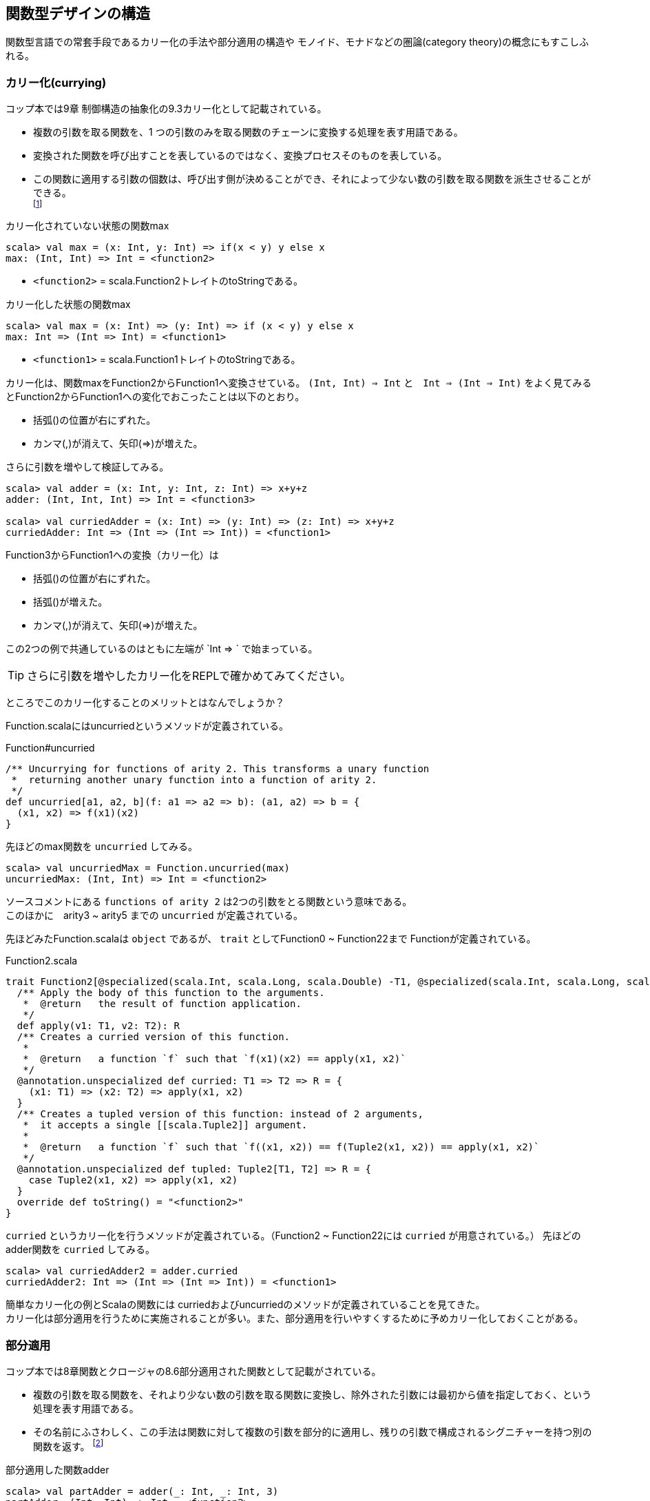 == 関数型デザインの構造

****
関数型言語での常套手段であるカリー化の手法や部分適用の構造や
モノイド、モナドなどの圏論(category theory)の概念にもすこしふれる。
****

=== カリー化(currying)

コップ本では9章 制御構造の抽象化の9.3カリー化として記載されている。

* 複数の引数を取る関数を、1 つの引数のみを取る関数のチェーンに変換する処理を表す用語である。
* 変換された関数を呼び出すことを表しているのではなく、変換プロセスそのものを表している。
* この関数に適用する引数の個数は、呼び出す側が決めることができ、それによって少ない数の引数を取る関数を派生させることができる。 +
footnote:[http://www.ibm.com/developerworks/jp/java/library/j-jn9/]

カリー化されていない状態の関数max

----
scala> val max = (x: Int, y: Int) => if(x < y) y else x
max: (Int, Int) => Int = <function2>
----
* `<function2>` = scala.Function2トレイトのtoStringである。

カリー化した状態の関数max

----
scala> val max = (x: Int) => (y: Int) => if (x < y) y else x
max: Int => (Int => Int) = <function1>
----
* `<function1>` = scala.Function1トレイトのtoStringである。

カリー化は、関数maxをFunction2からFunction1へ変換させている。
`(Int, Int) => Int` と　`Int => (Int => Int)` をよく見てみるとFunction2からFunction1への変化でおこったことは以下のとおり。

- 括弧()の位置が右にずれた。
- カンマ(,)が消えて、矢印(=>)が増えた。

さらに引数を増やして検証してみる。

----
scala> val adder = (x: Int, y: Int, z: Int) => x+y+z
adder: (Int, Int, Int) => Int = <function3>

scala> val curriedAdder = (x: Int) => (y: Int) => (z: Int) => x+y+z
curriedAdder: Int => (Int => (Int => Int)) = <function1>
----
Function3からFunction1への変換（カリー化）は

- 括弧()の位置が右にずれた。
- 括弧()が増えた。
- カンマ(,)が消えて、矢印(=>)が増えた。

この2つの例で共通しているのはともに左端が `Int => ` で始まっている。

TIP: さらに引数を増やしたカリー化をREPLで確かめてみてください。

ところでこのカリー化することのメリットとはなんでしょうか？

Function.scalaにはuncurriedというメソッドが定義されている。

.Function#uncurried
[source, scala]
/** Uncurrying for functions of arity 2. This transforms a unary function
 *  returning another unary function into a function of arity 2.
 */
def uncurried[a1, a2, b](f: a1 => a2 => b): (a1, a2) => b = {
  (x1, x2) => f(x1)(x2)
}

先ほどのmax関数を `uncurried` してみる。
----
scala> val uncurriedMax = Function.uncurried(max)
uncurriedMax: (Int, Int) => Int = <function2>
----
ソースコメントにある `functions of arity 2` は2つの引数をとる関数という意味である。 +
このほかに　arity3 ~ arity5 までの `uncurried` が定義されている。

先ほどみたFunction.scalaは `object` であるが、 `trait` としてFunction0 ~ Function22まで
Functionが定義されている。

.Function2.scala
[source, scala]
trait Function2[@specialized(scala.Int, scala.Long, scala.Double) -T1, @specialized(scala.Int, scala.Long, scala.Double) -T2, @specialized(scala.Unit, scala.Boolean, scala.Int, scala.Float, scala.Long, scala.Double) +R] extends AnyRef { self =>
  /** Apply the body of this function to the arguments.
   *  @return   the result of function application.
   */
  def apply(v1: T1, v2: T2): R
  /** Creates a curried version of this function.
   *
   *  @return   a function `f` such that `f(x1)(x2) == apply(x1, x2)`
   */
  @annotation.unspecialized def curried: T1 => T2 => R = {
    (x1: T1) => (x2: T2) => apply(x1, x2)
  }
  /** Creates a tupled version of this function: instead of 2 arguments,
   *  it accepts a single [[scala.Tuple2]] argument.
   *
   *  @return   a function `f` such that `f((x1, x2)) == f(Tuple2(x1, x2)) == apply(x1, x2)`
   */
  @annotation.unspecialized def tupled: Tuple2[T1, T2] => R = {
    case Tuple2(x1, x2) => apply(x1, x2)
  }
  override def toString() = "<function2>"
}

`curried` というカリー化を行うメソッドが定義されている。（Function2 ~ Function22には `curried` が用意されている。）
先ほどのadder関数を `curried` してみる。
----
scala> val curriedAdder2 = adder.curried
curriedAdder2: Int => (Int => (Int => Int)) = <function1>
----

簡単なカリー化の例とScalaの関数には curriedおよびuncurriedのメソッドが定義されていることを見てきた。 +
カリー化は部分適用を行うために実施されることが多い。また、部分適用を行いやすくするために予めカリー化しておくことがある。

=== 部分適用

コップ本では8章関数とクロージャの8.6部分適用された関数として記載がされている。

* 複数の引数を取る関数を、それより少ない数の引数を取る関数に変換し、除外された引数には最初から値を指定しておく、という処理を表す用語である。
* その名前にふさわしく、この手法は関数に対して複数の引数を部分的に適用し、残りの引数で構成されるシグニチャーを持つ別の関数を返す。
footnote:[http://www.ibm.com/developerworks/jp/java/library/j-jn9/]

部分適用した関数adder

----
scala> val partAdder = adder(_: Int, _: Int, 3)
partAdder: (Int, Int) => Int = <function2>
----
（zパラメータを）部分適用した関数partAdderは `Int` を2つ引数にとり `Int` を返却する `Function2` が生成されている。

引数を一つ与えたカリー化関数adder

----
scala> val curriedAdder3 = curriedAdder(3)
curriedAdder3: Int => (Int => Int) = <function1>
----
部分適用との違いはなんでしょうか？

部分適用した場合、部分適用されたアリティー(arity)の数だけ小さくなった関数が返却されているが、
カリー化の場合は関数チェーンの次の関数 `Int => (Int => Int)` が返却されているという違いに気付く。

部分適用とカリー化は全く異なる概念だが、部分適用しやすいように関数をカリー化しておくことは、関数型言語でコーディングする上での常套手段なのである。
Scalaのimplicitパラメータは主にカリー化、部分適用されたメソッドに隠れていることが多い。

'''
